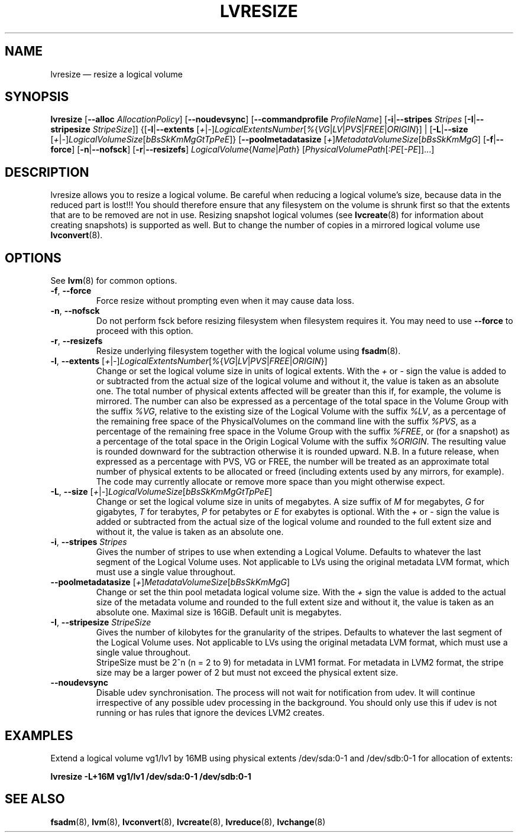 .TH LVRESIZE 8 "LVM TOOLS 2.02.131(2)-git (2015-09-05)" "Sistina Software UK" \" -*- nroff -*-
.SH NAME
lvresize \(em resize a logical volume
.SH SYNOPSIS
.B lvresize
.RB [ \-\-alloc " " \fIAllocationPolicy ]
.RB [ \-\-noudevsync ]
.RB [ \-\-commandprofile
.IR ProfileName ]
.RB [ \-i | \-\-stripes " " \fIStripes
.RB [ \-I | \-\-stripesize " " \fIStripeSize ]]
.RB {[ \-l | \-\-extents
.RI [ + | \- ] LogicalExtentsNumber [ % { VG | LV | PVS | FREE | ORIGIN "}] |"
.RB [ \-L | \-\-size
.RI [ + | \- ] LogicalVolumeSize [ bBsSkKmMgGtTpPeE ]}
.RB [ \-\-poolmetadatasize
.RI [ + ] MetadataVolumeSize [ bBsSkKmMgG ]
.RB [ \-f | \-\-force ]
.RB [ \-n | \-\-nofsck ]
.RB [ \-r | \-\-resizefs ]
.IR LogicalVolume { Name | Path }
.RI [ PhysicalVolumePath [ :PE [ \-PE ]]...]
.SH DESCRIPTION
lvresize allows you to resize a logical volume.
Be careful when reducing a logical volume's size, because data in the reduced
part is lost!!!
You should therefore ensure that any filesystem on the volume is
shrunk first so that the extents that are to be removed are not in use.
Resizing snapshot logical volumes (see
.BR lvcreate (8)
for information about creating snapshots) is supported as well.
But to change the number of copies in a mirrored logical
volume use
.BR lvconvert (8).
.SH OPTIONS
See \fBlvm\fP(8) for common options.
.TP
.BR \-f ", " \-\-force
Force resize without prompting even when it may cause data loss.
.TP
.BR \-n ", " \-\-nofsck
Do not perform fsck before resizing filesystem when filesystem
requires it. You may need to use \fB\-\-force\fR to proceed with
this option.
.TP
.BR \-r ", " \-\-resizefs
Resize underlying filesystem together with the logical volume using
\fBfsadm\fR(8).
.TP
.IR \fB\-l ", " \fB\-\-extents " [" + | \- ] LogicalExtentsNumber [ % { VG | LV | PVS | FREE | ORIGIN }]
Change or set the logical volume size in units of logical extents.
With the \fI+\fP or \fI\-\fP sign the value is added to or subtracted from the actual size
of the logical volume and without it, the value is taken as an absolute one.
The total number of physical extents affected will be
greater than this if, for example, the volume is mirrored.
The number can also be expressed as a percentage of the total space
in the Volume Group with the suffix \fI%VG\fP, relative to the existing
size of the Logical Volume with the suffix \fI%LV\fP, as a percentage of
the remaining free space of the PhysicalVolumes on the command line with the
suffix \fI%PVS\fP, as a percentage of the remaining free space in the
Volume Group with the suffix \fI%FREE\fP, or (for a snapshot) as a percentage
of the total space in the Origin Logical Volume with the suffix \fI%ORIGIN\fP.
The resulting value is rounded downward for the subtraction otherwise
it is rounded upward.
N.B. In a future release, when expressed as a percentage with PVS, VG or FREE,
the number will be treated as an approximate total number of physical extents
to be allocated or freed (including extents used by any mirrors, for example).
The code may currently allocate or remove more space than you might otherwise
expect.
.TP
.IR \fB\-L ", " \fB\-\-size " [" + | \- ] LogicalVolumeSize [ bBsSkKmMgGtTpPeE ]
Change or set the logical volume size in units of megabytes.
A size suffix of \fIM\fP for megabytes,
\fIG\fP for gigabytes, \fIT\fP for terabytes, \fIP\fP for petabytes
or \fIE\fP for exabytes is optional.
With the \fI+\fP or \fI\-\fP sign the value is added or subtracted
from the actual size of the logical volume and rounded
to the full extent size and without it,
the value is taken as an absolute one.
.TP
.BR \-i ", " \-\-stripes " " \fIStripes
Gives the number of stripes to use when extending a Logical Volume.
Defaults to whatever the last segment of the Logical Volume uses.
Not applicable to LVs using the original metadata LVM format, which must
use a single value throughout.
.TP
.IR \fB\-\-poolmetadatasize " [" + ] MetadataVolumeSize [ bBsSkKmMgG ]
Change or set the thin pool metadata logical volume size.
With the \fI+\fP sign the value is added to the actual size
of the metadata volume and rounded to the full extent size
and without it, the value is taken as an absolute one.
Maximal size is 16GiB. Default unit is megabytes.
.TP
.BR \-I ", " \-\-stripesize " " \fIStripeSize
Gives the number of kilobytes for the granularity of the stripes.
Defaults to whatever the last segment of the Logical Volume uses.
Not applicable to LVs using the original metadata LVM format, which
must use a single value throughout.
.br
StripeSize must be 2^n (n = 2 to 9) for metadata in LVM1 format.
For metadata in LVM2 format, the stripe size may be a larger
power of 2 but must not exceed the physical extent size.
.TP
.B \-\-noudevsync
Disable udev synchronisation. The
process will not wait for notification from udev.
It will continue irrespective of any possible udev processing
in the background.  You should only use this if udev is not running
or has rules that ignore the devices LVM2 creates.
.SH EXAMPLES
.br
Extend a logical volume vg1/lv1 by 16MB using physical extents
/dev/sda:0\-1 and /dev/sdb:0\-1 for allocation of extents:
.sp
.B lvresize \-L+16M vg1/lv1 /dev/sda:0\-1 /dev/sdb:0\-1
.SH SEE ALSO
.BR fsadm (8),
.BR lvm (8),
.BR lvconvert (8),
.BR lvcreate (8),
.BR lvreduce (8),
.BR lvchange (8)

